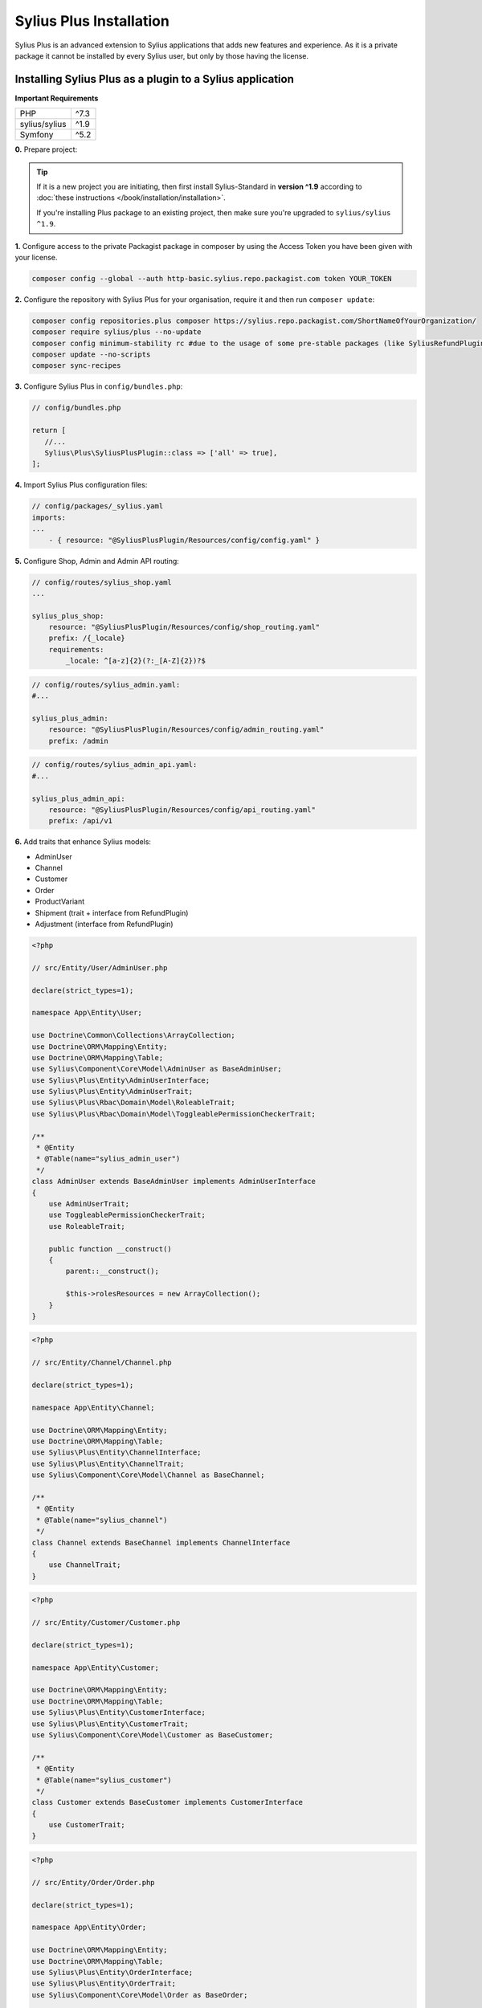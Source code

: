 
.. rst-class:: plus-doc

Sylius Plus Installation
========================

Sylius Plus is an advanced extension to Sylius applications that adds new features and experience.
As it is a private package it cannot be installed by every Sylius user, but only by those having the license.

Installing Sylius Plus as a plugin to a Sylius application
----------------------------------------------------------

**Important Requirements**

+---------------+-----------------------+
| PHP           | ^7.3                  |
+---------------+-----------------------+
| sylius/sylius | ^1.9                  |
+---------------+-----------------------+
| Symfony       | ^5.2                  |
+---------------+-----------------------+

**0.** Prepare project:

.. tip::

    If it is a new project you are initiating, then first install Sylius-Standard in **version ^1.9** according to
    :doc:`these instructions </book/installation/installation>`.

    If you're installing Plus package to an existing project, then make sure you're upgraded to ``sylius/sylius ^1.9``.

**1.** Configure access to the private Packagist package in composer by using the Access Token you have been given with your license.

.. code-block:: bash

    composer config --global --auth http-basic.sylius.repo.packagist.com token YOUR_TOKEN

**2.** Configure the repository with Sylius Plus for your organisation, require it and then run ``composer update``:

.. code-block:: bash

    composer config repositories.plus composer https://sylius.repo.packagist.com/ShortNameOfYourOrganization/
    composer require sylius/plus --no-update
    composer config minimum-stability rc #due to the usage of some pre-stable packages (like SyliusRefundPlugin)
    composer update --no-scripts
    composer sync-recipes

**3.** Configure Sylius Plus in ``config/bundles.php``:

.. code-block:: php

    // config/bundles.php

    return [
       //...
       Sylius\Plus\SyliusPlusPlugin::class => ['all' => true],
    ];

**4.** Import Sylius Plus configuration files:

.. code-block:: yaml

    // config/packages/_sylius.yaml
    imports:
    ...
        - { resource: "@SyliusPlusPlugin/Resources/config/config.yaml" }

**5.** Configure Shop, Admin and Admin API routing:

.. code-block:: yaml

    // config/routes/sylius_shop.yaml
    ...

    sylius_plus_shop:
        resource: "@SyliusPlusPlugin/Resources/config/shop_routing.yaml"
        prefix: /{_locale}
        requirements:
            _locale: ^[a-z]{2}(?:_[A-Z]{2})?$

.. code-block:: yaml

    // config/routes/sylius_admin.yaml:
    #...

    sylius_plus_admin:
        resource: "@SyliusPlusPlugin/Resources/config/admin_routing.yaml"
        prefix: /admin

.. code-block:: yaml

    // config/routes/sylius_admin_api.yaml:
    #...

    sylius_plus_admin_api:
        resource: "@SyliusPlusPlugin/Resources/config/api_routing.yaml"
        prefix: /api/v1

**6.** Add traits that enhance Sylius models:

* AdminUser
* Channel
* Customer
* Order
* ProductVariant
* Shipment (trait + interface from RefundPlugin)
* Adjustment (interface from RefundPlugin)

.. code-block:: php

    <?php

    // src/Entity/User/AdminUser.php

    declare(strict_types=1);

    namespace App\Entity\User;

    use Doctrine\Common\Collections\ArrayCollection;
    use Doctrine\ORM\Mapping\Entity;
    use Doctrine\ORM\Mapping\Table;
    use Sylius\Component\Core\Model\AdminUser as BaseAdminUser;
    use Sylius\Plus\Entity\AdminUserInterface;
    use Sylius\Plus\Entity\AdminUserTrait;
    use Sylius\Plus\Rbac\Domain\Model\RoleableTrait;
    use Sylius\Plus\Rbac\Domain\Model\ToggleablePermissionCheckerTrait;

    /**
     * @Entity
     * @Table(name="sylius_admin_user")
     */
    class AdminUser extends BaseAdminUser implements AdminUserInterface
    {
        use AdminUserTrait;
        use ToggleablePermissionCheckerTrait;
        use RoleableTrait;

        public function __construct()
        {
            parent::__construct();

            $this->rolesResources = new ArrayCollection();
        }
    }

.. code-block:: php

    <?php

    // src/Entity/Channel/Channel.php

    declare(strict_types=1);

    namespace App\Entity\Channel;

    use Doctrine\ORM\Mapping\Entity;
    use Doctrine\ORM\Mapping\Table;
    use Sylius\Plus\Entity\ChannelInterface;
    use Sylius\Plus\Entity\ChannelTrait;
    use Sylius\Component\Core\Model\Channel as BaseChannel;

    /**
     * @Entity
     * @Table(name="sylius_channel")
     */
    class Channel extends BaseChannel implements ChannelInterface
    {
        use ChannelTrait;
    }

.. code-block:: php

    <?php

    // src/Entity/Customer/Customer.php

    declare(strict_types=1);

    namespace App\Entity\Customer;

    use Doctrine\ORM\Mapping\Entity;
    use Doctrine\ORM\Mapping\Table;
    use Sylius\Plus\Entity\CustomerInterface;
    use Sylius\Plus\Entity\CustomerTrait;
    use Sylius\Component\Core\Model\Customer as BaseCustomer;

    /**
     * @Entity
     * @Table(name="sylius_customer")
     */
    class Customer extends BaseCustomer implements CustomerInterface
    {
        use CustomerTrait;
    }

.. code-block:: php

    <?php

    // src/Entity/Order/Order.php

    declare(strict_types=1);

    namespace App\Entity\Order;

    use Doctrine\ORM\Mapping\Entity;
    use Doctrine\ORM\Mapping\Table;
    use Sylius\Plus\Entity\OrderInterface;
    use Sylius\Plus\Entity\OrderTrait;
    use Sylius\Component\Core\Model\Order as BaseOrder;

    /**
     * @Entity
     * @Table(name="sylius_order")
     */
    class Order extends BaseOrder implements OrderInterface
    {
        use OrderTrait;
    }

.. code-block:: php

    <?php

    // src/Entity/Product/ProductVariant.php

    declare(strict_types=1);

    namespace App\Entity\Product;

    use Doctrine\ORM\Mapping\Entity;
    use Doctrine\ORM\Mapping\Table;
    use Sylius\Component\Core\Model\ProductVariant as BaseProductVariant;
    use Sylius\Component\Product\Model\ProductVariantTranslationInterface;
    use Sylius\Plus\Entity\ProductVariantInterface;
    use Sylius\Plus\Entity\ProductVariantTrait;

    /**
    * @Entity
    * @Table(name="sylius_product_variant")
    */
    class ProductVariant extends BaseProductVariant implements ProductVariantInterface
    {
        use ProductVariantTrait {
            __construct as private initializeProductVariantTrait;
        }

        public function __construct()
        {
            parent::__construct();

            $this->initializeProductVariantTrait();
        }

        protected function createTranslation(): ProductVariantTranslationInterface
        {
            return new ProductVariantTranslation();
        }
    }

.. code-block:: php

    <?php

    // src/Entity/Shipping/Shipment.php

    declare(strict_types=1);

    namespace App\Entity\Shipping;

    use Doctrine\ORM\Mapping\Entity;
    use Doctrine\ORM\Mapping\Table;
    use Sylius\Component\Core\Model\Shipment as BaseShipment;
    use Sylius\Plus\Entity\ShipmentInterface;
    use Sylius\Plus\Entity\ShipmentTrait;
    use Sylius\RefundPlugin\Entity\ShipmentInterface as RefundShipmentInterface;

    /**
     * @Entity
     * @Table(name="sylius_shipment")
     */
    class Shipment extends BaseShipment implements ShipmentInterface, RefundShipmentInterface
    {
        use ShipmentTrait;
    }

.. code-block:: php

    <?php

    // src/Entity/Order/Adjustment.php

    declare(strict_types=1);

    namespace App\Entity\Order;

    use Doctrine\ORM\Mapping as ORM;
    use Sylius\Component\Core\Model\Adjustment as BaseAdjustment;
    use Sylius\RefundPlugin\Entity\AdjustmentInterface as RefundAdjustmentInterface;

    /**
     * @ORM\Entity
     * @ORM\Table(name="sylius_adjustment")
     */
    class Adjustment extends BaseAdjustment implements RefundAdjustmentInterface
    {
    }

**7.** Add wkhtmltopdf binary for Invoicing purposes.

If you do not have the ``wkhtmltopdf`` binary, download it `here <https://wkhtmltopdf.org/downloads.html>`_.

In case wkhtmltopdf is not located in ``/usr/local/bin/wkhtmltopdf``, add the following snippet at the end of
your application's ``.env`` file:

.. code-block:: yaml

    ###> knplabs/knp-snappy-bundle ###
    WKHTMLTOPDF_PATH=/your-path
    ###< knplabs/knp-snappy-bundle ###

**8.** Install Sylius with Sylius Plus fixtures:

.. code-block:: bash

    bin/console sylius:install --fixture-suite plus

.. tip::

    If you want to completely (re)install the application, you can run this command with the no interaction flag ``-n``.

    .. code-block:: bash

        bin/console sylius:install --fixture-suite plus -n

**9.** Copy templates that are overridden by Sylius Plus into ``templates/bundles``:

.. code-block:: bash

    cp -fr vendor/sylius/plus/src/Resources/templates/bundles/* templates/bundles

**10.** Install JS libraries using Yarn:

.. code-block:: bash

    yarn install
    yarn build
    bin/console assets:install --ansi

**11.** Rebuild cache for proper display of all translations:

.. code-block:: bash

    bin/console cache:clear
    bin/console cache:warmup

**12.** For more details check the installation guides for all plugins installed as dependencies with Sylius Plus.

* `Sylius/InvoicingPlugin <https://github.com/Sylius/InvoicingPlugin/blob/master/README.md#installation>`_
* `Sylius/RefundPlugin <https://github.com/Sylius/RefundPlugin/blob/master/README.md#installation>`_

**Phew! That's all, you can now run the application just like you usually do with Sylius (using Symfony Server for example).**

Upgrading Sylius Plus
---------------------

To upgrade Sylius Plus in an existing application, please follow upgrade instructions from
`Sylius/PlusInformationCenter <https://github.com/Sylius/PlusInformationCenter>`_ repository.

.. image:: ../../_images/sylius_plus/banner.png
    :align: center
    :target: https://sylius.com/plus/?utm_source=docs
